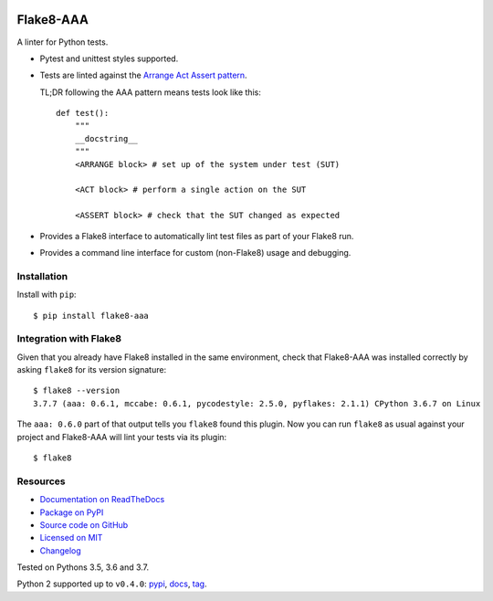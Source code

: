 .. image:: https://img.shields.io/travis/jamescooke/flake8-aaa/master.svg
    :target: https://travis-ci.org/jamescooke/flake8-aaa/branches
    :alt: Travis build

.. image:: https://img.shields.io/readthedocs/flake8-aaa.svg
    :alt: Read the Docs
    :target: https://flake8-aaa.readthedocs.io/

.. image:: https://img.shields.io/pypi/v/flake8-aaa.svg
    :alt: PyPI
    :target: https://pypi.org/project/flake8-aaa/

.. image:: https://img.shields.io/pypi/pyversions/flake8-aaa.svg
    :alt: PyPI - Python Version
    :target: https://pypi.org/project/flake8-aaa/

.. image:: https://img.shields.io/github/license/jamescooke/flake8-aaa.svg
    :alt: flake8-aaa is licensed under the MIT License
    :target: https://github.com/jamescooke/flake8-aaa/blob/master/LICENSE


Flake8-AAA
==========

A linter for Python tests.

* Pytest and unittest styles supported.

* Tests are linted against the `Arrange Act Assert pattern
  <http://jamescooke.info/arrange-act-assert-pattern-for-python-developers.html>`_.

  TL;DR following the AAA pattern means tests look like this::

      def test():
          """
          __docstring__
          """
          <ARRANGE block> # set up of the system under test (SUT)

          <ACT block> # perform a single action on the SUT

          <ASSERT block> # check that the SUT changed as expected

* Provides a Flake8 interface to automatically lint test files as part of your
  Flake8 run.

* Provides a command line interface for custom (non-Flake8) usage and
  debugging.

Installation
------------

Install with ``pip``::

    $ pip install flake8-aaa

Integration with Flake8
-----------------------

Given that you already have Flake8 installed in the same environment, check
that Flake8-AAA was installed correctly by asking ``flake8`` for its version
signature::

    $ flake8 --version
    3.7.7 (aaa: 0.6.1, mccabe: 0.6.1, pycodestyle: 2.5.0, pyflakes: 2.1.1) CPython 3.6.7 on Linux

The ``aaa: 0.6.0`` part of that output tells you ``flake8`` found this
plugin. Now you can run ``flake8`` as usual against your project and Flake8-AAA
will lint your tests via its plugin::

    $ flake8


Resources
---------

* `Documentation on ReadTheDocs <https://flake8-aaa.readthedocs.io/>`_

* `Package on PyPI <https://pypi.org/project/flake8-aaa/>`_

* `Source code on GitHub <https://github.com/jamescooke/flake8-aaa>`_

* `Licensed on MIT <https://github.com/jamescooke/flake8-aaa/blob/master/LICENSE>`_

* `Changelog <https://github.com/jamescooke/flake8-aaa/blob/master/CHANGELOG.rst>`_

Tested on Pythons 3.5, 3.6 and 3.7.

Python 2 supported up to ``v0.4.0``:
`pypi <https://pypi.org/project/flake8-aaa/0.4.0/>`_,
`docs <https://flake8-aaa.readthedocs.io/en/v0.4.0/>`_,
`tag <https://github.com/jamescooke/flake8-aaa/releases/tag/v0.4.0>`_.
